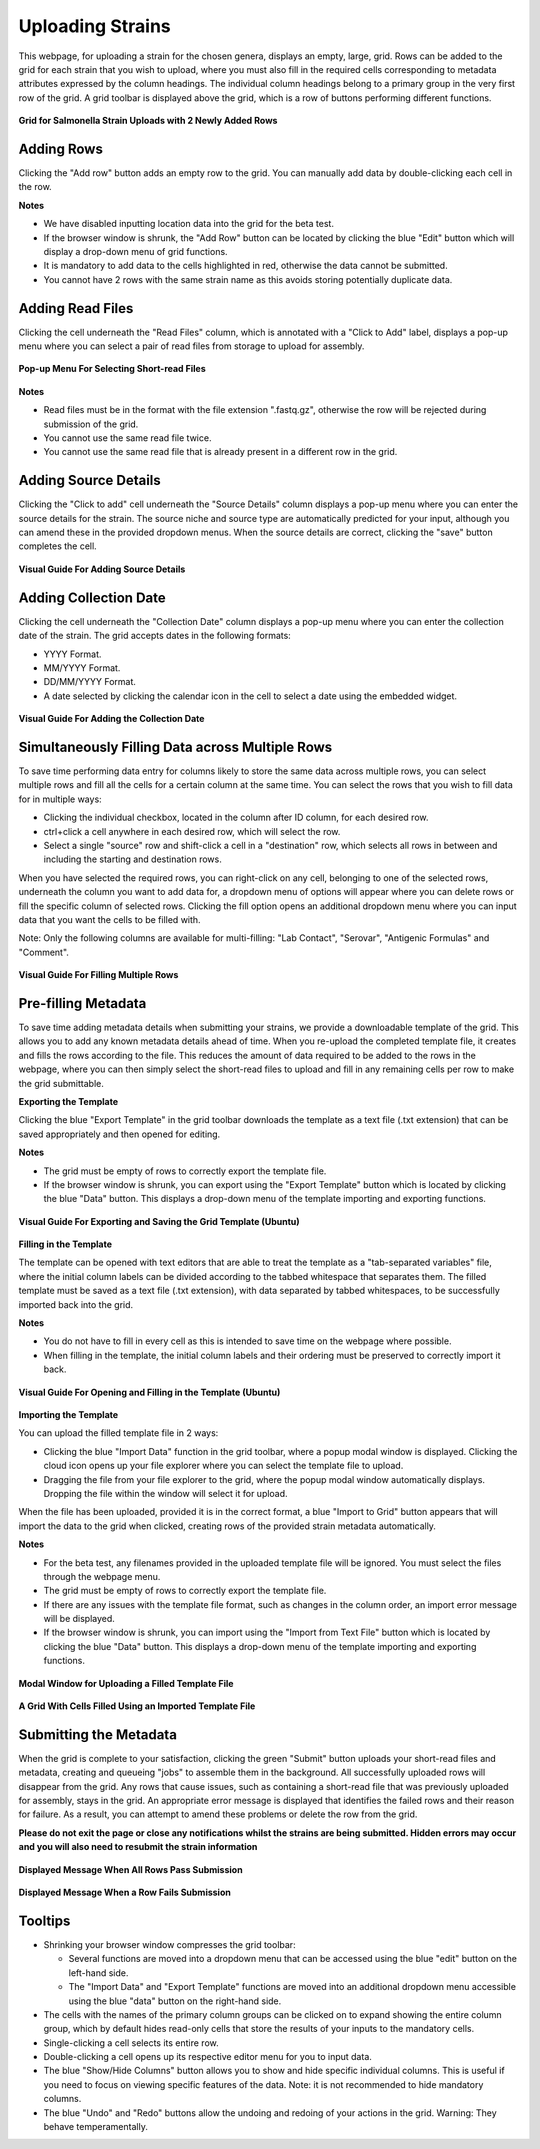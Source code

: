 Uploading Strains
----------------------

This webpage, for uploading a strain for the chosen genera, displays an empty, large, grid. Rows can be added to the grid for each strain that you wish to upload, where you must also fill in the required cells corresponding to metadata attributes expressed by the column headings. The individual column headings belong to a primary group in the very first row of the grid.
A grid toolbar is displayed above the grid, which is a row of buttons performing different functions.

.. figure:: ../images/grid_add_rows.png
   :align: center
   :alt: Grid for Salmonella Strain Uploads with 2 Newly Added Rows

   **Grid for Salmonella Strain Uploads with 2 Newly Added Rows**

Adding Rows
============

Clicking the "Add row" button adds an empty row to the grid. You can manually add data by double-clicking each cell in the row.

**Notes**

* We have disabled inputting location data into the grid for the beta test.
* If the browser window is shrunk, the "Add Row" button can be located by clicking the blue "Edit" button which will display a drop-down menu of grid functions.
* It is mandatory to add data to the cells highlighted in red, otherwise the data cannot be submitted.
* You cannot have 2 rows with the same strain name as this avoids storing potentially duplicate data.

Adding Read Files
=================

Clicking the cell underneath the "Read Files" column, which is annotated with a "Click to Add" label, displays a pop-up menu where you can select a pair of read files from storage to upload for assembly.

.. figure:: ../images/read_file.png
   :align: center
   :width: 65%
   :alt: Pop-up Menu For Selecting Short-read Files

   **Pop-up Menu For Selecting Short-read Files**

**Notes**

* Read files must be in the format with the file extension ".fastq.gz", otherwise the row will be rejected during submission of the grid.
* You cannot use the same read file twice.
* You cannot use the same read file that is already present in a different row in the grid.


Adding Source Details
=====================

Clicking the "Click to add" cell underneath the "Source Details" column displays a pop-up menu where you can enter the source details for the strain. The source niche and source type are automatically predicted for your input, although you can amend these in the provided dropdown menus. When the source details are correct, clicking the "save" button completes the cell.

.. figure:: ../images/add_source_details.png
   :align: center
   :alt: Visual Guide For Adding Source Details

   **Visual Guide For Adding Source Details**

Adding Collection Date
======================

Clicking the cell underneath the "Collection Date" column displays a pop-up menu where you can enter the collection date of the strain. The grid accepts dates in the following formats:

* YYYY Format.
* MM/YYYY Format.
* DD/MM/YYYY Format.
* A date selected by clicking the calendar icon in the cell to select a date using the embedded widget.

.. figure:: ../images/add_date_details.png
  :align: center
  :alt: Visual Guide For Adding Date Details

  **Visual Guide For Adding the Collection Date**

Simultaneously Filling Data across Multiple Rows
================================================

To save time performing data entry for columns likely to store the same data across multiple rows, you can select multiple rows and fill all the cells for a certain column at the same time.
You can select the rows that you wish to fill data for in multiple ways:

* Clicking the individual checkbox, located in the column after ID column, for each desired row.
* ctrl+click a cell anywhere in each desired row, which will select the row.
* Select a single "source" row and shift-click a cell in a "destination" row, which selects all rows in between and including the starting and destination rows.

When you have selected the required rows, you can right-click on any cell, belonging to one of the selected rows, underneath the column you want to add data for, a dropdown menu of options will appear where you can delete rows or fill the specific column of selected rows. Clicking the fill option opens an additional dropdown menu where you can input data that you want the cells to be filled with.

Note: Only the following columns are available for multi-filling: "Lab Contact", "Serovar", "Antigenic Formulas" and "Comment".

.. figure:: ../images/fill_multi_rows.png
  :align: center
  :alt: Visual Guide For Filling Multiple Rows

  **Visual Guide For Filling Multiple Rows**

Pre-filling Metadata
====================

To save time adding metadata details when submitting your strains, we provide a downloadable template of the grid. This allows you to add any known metadata details ahead of time. When you re-upload the completed template file, it creates and fills the rows according to the file. This reduces the amount of data required to be added to the rows in the webpage, where you can then simply select the short-read files to upload and fill in any remaining cells per row to make the grid submittable.

**Exporting the Template**

Clicking the blue "Export Template" in the grid toolbar downloads the template as a text file (.txt extension) that can be saved appropriately and then opened for editing.

**Notes**

* The grid must be empty of rows to correctly export the template file.
* If the browser window is shrunk, you can export using the "Export Template" button which is located by clicking the blue "Data" button. This displays a drop-down menu of the template importing and exporting functions.

.. figure:: ../images/save_template.png
  :align: center
  :alt: Visual Guide For Exporting and Saving the Grid Template (Ubuntu)

  **Visual Guide For Exporting and Saving the Grid Template (Ubuntu)**

**Filling in the Template**

The template can be opened with text editors that are able to treat the template as a "tab-separated variables" file, where the initial column labels can be divided according to the tabbed whitespace that separates them. The filled template must be saved as a text file (.txt extension), with data separated by tabbed whitespaces, to be successfully imported back into the grid.

**Notes**

* You do not have to fill in every cell as this is intended to save time on the webpage where possible.
* When filling in the template, the initial column labels and their ordering must be preserved to correctly import it back.

.. figure:: ../images/filling_template.png
  :align: center
  :alt: Visual Guide For Opening and Filling in the Template (Ubuntu)

  **Visual Guide For Opening and Filling in the Template (Ubuntu)**

**Importing the Template**

You can upload the filled template file in 2 ways:

* Clicking the blue "Import Data" function in the grid toolbar, where a popup modal window is displayed. Clicking the cloud icon opens up your file explorer where you can select the template file to upload.
* Dragging the file from your file explorer to the grid, where the popup modal window automatically displays. Dropping the file within the window will select it for upload.

When the file has been uploaded, provided it is in the correct format, a blue "Import to Grid" button appears that will import the data to the grid when clicked, creating rows of the provided strain metadata automatically.

**Notes**

* For the beta test, any filenames provided in the uploaded template file will be ignored. You must select the files through the webpage menu.
* The grid must be empty of rows to correctly export the template file.
* If there are any issues with the template file format, such as changes in the column order, an import error message will be displayed.
* If the browser window is shrunk, you can import using the "Import from Text File" button which is located by clicking the blue "Data" button. This displays a drop-down menu of the template importing and exporting functions.

.. figure:: ../images/import_template.png
  :align: center
  :width: 65%
  :alt: Modal Window for Uploading a Filled Template File

  **Modal Window for Uploading a Filled Template File**

.. figure:: ../images/filled_grid.png
  :align: center
  :alt: A Grid With Cells Filled Using an Imported Template File

  **A Grid With Cells Filled Using an Imported Template File**

Submitting the Metadata
=======================

When the grid is complete to your satisfaction, clicking the green "Submit" button uploads your short-read files and metadata, creating and queueing "jobs" to assemble them in the background.
All successfully uploaded rows will disappear from the grid. Any rows that cause issues, such as containing a short-read file that was previously uploaded for assembly, stays in the grid. An appropriate error message is displayed that identifies the failed rows and their reason for failure.
As a result, you can attempt to amend these problems or delete the row from the grid.

**Please do not exit the page or close any notifications whilst the strains are being submitted. Hidden errors may occur and you will also need to resubmit the strain information**

.. figure:: ../images/strain_upload_success.png
  :align: center
  :width: 70%
  :alt: Displayed Message When All Rows Pass Submission

  **Displayed Message When All Rows Pass Submission**

.. figure:: ../images/strain_upload_partial_failure.png
  :align: center
  :alt: Displayed Message When a Row Fails Submission

  **Displayed Message When a Row Fails Submission**

Tooltips
========

* Shrinking your browser window compresses the grid toolbar:

  * Several functions are moved into a dropdown menu that can be accessed using the blue "edit" button on the left-hand side.
  * The "Import Data" and "Export Template" functions are moved into an additional dropdown menu accessible using the blue "data" button on the right-hand side.

* The cells with the names of the primary column groups can be clicked on to expand showing the entire column group, which by default hides read-only cells that store the results of your inputs to the mandatory cells.
* Single-clicking a cell selects its entire row.
* Double-clicking a cell opens up its respective editor menu for you to input data.
* The blue "Show/Hide Columns" button allows you to show and hide specific individual columns. This is useful if you need to focus on viewing specific features of the data. Note: it is not recommended to hide mandatory columns.
* The blue "Undo" and "Redo" buttons allow the undoing and redoing of your actions in the grid. Warning: They behave temperamentally.
